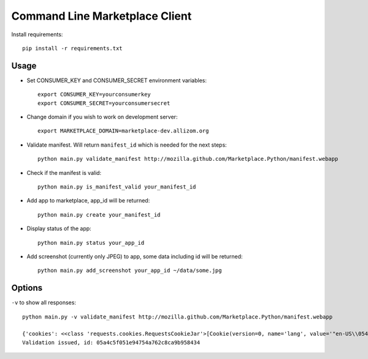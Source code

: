 Command Line Marketplace Client
===============================

Install requirements::

    pip install -r requirements.txt

Usage
-----

* Set CONSUMER_KEY and CONSUMER_SECRET environment variables::

    export CONSUMER_KEY=yourconsumerkey
    export CONSUMER_SECRET=yourconsumersecret

* Change domain if you wish to work on development server::

    export MARKETPLACE_DOMAIN=marketplace-dev.allizom.org

* Validate manifest. Will return ``manifest_id`` which is needed for the next steps::

    python main.py validate_manifest http://mozilla.github.com/Marketplace.Python/manifest.webapp

* Check if the manifest is valid::

    python main.py is_manifest_valid your_manifest_id

* Add app to marketplace, app_id will be returned::

    python main.py create your_manifest_id

* Display status of the app::

    python main.py status your_app_id

* Add screenshot (currently only JPEG) to app, some data including id will be returned::

    python main.py add_screenshot your_app_id ~/data/some.jpg

Options
-------

``-v`` to show all responses::

    python main.py -v validate_manifest http://mozilla.github.com/Marketplace.Python/manifest.webapp

    {'cookies': <<class 'requests.cookies.RequestsCookieJar'>[Cookie(version=0, name='lang', value='"en-US\\054"', port=None, port_specified=False, domain='marketplace-dev.allizom.org', domain_specified=False, domain_initial_dot=False, path='/', path_specified=True, secure=False, expires=None, discard=True, comment=None, comment_url=None, rest={}, rfc2109=False), Cookie(version=0, name='multidb_pin_writes', value='y', port=None, port_specified=False, domain='marketplace-dev.allizom.org', domain_specified=False, domain_initial_dot=False, path='/', path_specified=True, secure=False, expires=1354189187, discard=False, comment=None, comment_url=None, rest={}, rfc2109=False), Cookie(version=0, name='region', value='us', port=None, port_specified=False, domain='marketplace-dev.allizom.org', domain_specified=False, domain_initial_dot=False, path='/', path_specified=True, secure=False, expires=None, discard=True, comment=None, comment_url=None, rest={}, rfc2109=False)]>, '_content': False, 'headers': {'via': 'Moz-pp-zlb09', 'x-content-security-policy-report-only': 'policy-uri /services/csp/policy?build=8585', 'transfer-encoding': 'chunked', 'set-cookie': 'lang="en-US\\054"; Path=/, region=us; Path=/, multidb_pin_writes=y; expires=Thu, 29-Nov-2012 11:36:18 GMT; Max-Age=15; Path=/', 'strict-transport-security': 'max-age=2592000', 'vary': 'X-Requested-With, Accept-Language, Cookie, X-Mobile, User-Agent', 'server': 'gunicorn/0.15.0', 'connection': 'keep-alive', 'location': 'https://marketplace-dev.allizom.org/api/apps/validation/05a4c5f051e94754a762c8ca9b958434/', 'date': 'Thu, 29 Nov 2012 11:36:03 GMT', 'x-frame-options': 'DENY', 'content-type': 'application/json; charset=utf-8'}, 'url': u'https://marketplace-dev.allizom.org:443/api/apps/validation/', 'status_code': 201, '_content_consumed': False, 'encoding': 'utf-8', 'request': <Request [POST]>, 'raw': <requests.packages.urllib3.response.HTTPResponse object at 0xb6d3d0ec>, 'error': None, 'config': {'safe_mode': False, 'pool_connections': 10, 'verbose': None, 'keep_alive': True, 'strict_mode': False, 'max_retries': 0, 'store_cookies': True, 'trust_env': True, 'base_headers': {'Accept-Encoding': 'identity, deflate, compress, gzip', 'Accept': '*/*', 'User-Agent': 'python-requests/0.13.1'}, 'pool_maxsize': 10, 'danger_mode': False, 'encode_uri': True, 'max_redirects': 30}, 'history': []}
    Validation issued, id: 05a4c5f051e94754a762c8ca9b958434

